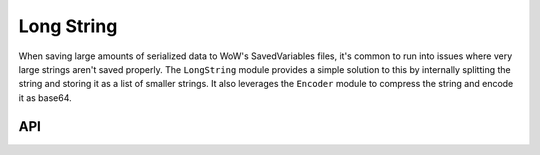 Long String
===========

When saving large amounts of serialized data to WoW's SavedVariables files, it's common to run into
issues where very large strings aren't saved properly. The ``LongString`` module provides a simple
solution to this by internally splitting the string and storing it as a list of smaller strings. It
also leverages the ``Encoder`` module to compress the string and encode it as base64.

API
---

.. lua:autoobject:: BaseType.LongString
   :members:
